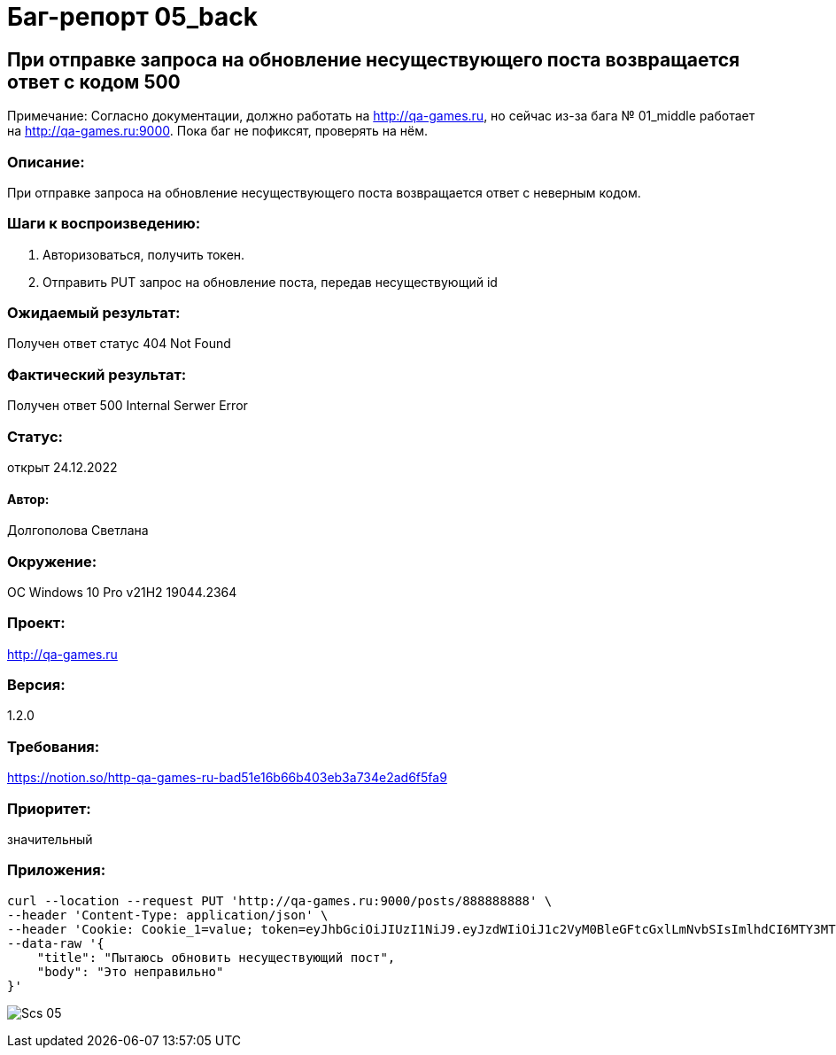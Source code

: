 =  Баг-репорт   05_back  

== При отправке запроса на обновление несуществующего поста возвращается ответ с кодом 500
Примечание: Согласно документации, должно работать на http://qa-games.ru, но сейчас из-за бага № 01_middle работает на http://qa-games.ru:9000. Пока баг не пофиксят, проверять на нём.

=== Описание: 
При отправке запроса на обновление несуществующего поста возвращается ответ с неверным кодом.

=== Шаги к воспроизведению:
. Авторизоваться, получить токен.
. Отправить PUT запрос на обновление поста, передав несуществующий id 

=== Ожидаемый результат:
Получен ответ статус 404 Not Found

=== Фактический результат:
Получен ответ 500 Internal Serwer Error

=== Статус: 
открыт 24.12.2022

==== Автор:
Долгополова Светлана

=== Окружение:
ОС Windows 10 Pro v21H2 19044.2364

=== Проект:
http://qa-games.ru

=== Версия:
1.2.0

=== Требования:
https://notion.so/http-qa-games-ru-bad51e16b66b403eb3a734e2ad6f5fa9[]

=== Приоритет:
значительный

=== Приложения:
[source,lang]
curl --location --request PUT 'http://qa-games.ru:9000/posts/888888888' \
--header 'Content-Type: application/json' \
--header 'Cookie: Cookie_1=value; token=eyJhbGciOiJIUzI1NiJ9.eyJzdWIiOiJ1c2VyM0BleGFtcGxlLmNvbSIsImlhdCI6MTY3MTg5MzUxOCwiZXhwIjoxNjcxODk3MTE4fQ.9iraQWzHuwQxjNQIc2oq1JxuEYNVltKMMJu9_I7OgdE' \
--data-raw '{
    "title": "Пытаюсь обновить несуществующий пост",
    "body": "Это неправильно"
}'

image:ScreenShotes/Scs_05.png[]












